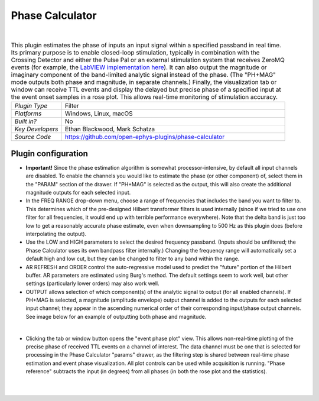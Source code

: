 .. _phasecalculator:
.. role:: raw-html-m2r(raw)
   :format: html

################
Phase Calculator
################

.. image:: ../../_static/images/plugins/phasecalculator/phasecalculator-01.png
  :alt: Phase Calculator plugin settings interface

|

.. csv-table:: This plugin estimates the phase of inputs an input signal within a specified passband in real time. Its primary purpose is to enable closed-loop stimulation, typically in combination with the Crossing Detector and either the Pulse Pal or an external stimulation system that receives ZeroMQ events (for example, the `LabVIEW implementation here <https://github.com/tne-lab/closed-loop-stim>`__). It can also output the magnitude or imaginary component of the band-limited analytic signal instead of the phase. (The "PH+MAG" mode outputs both phase and magnitude, in separate channels.) Finally, the visualization tab or window can receive TTL events and display the delayed but precise phase of a specified input at the event onset samples in a rose plot. This allows real-time monitoring of stimulation accuracy.
   :widths: 18, 80

   "*Plugin Type*", "Filter"
   "*Platforms*", "Windows, Linux, macOS"
   "*Built in?*", "No"
   "*Key Developers*", "Ethan Blackwood, Mark Schatza"
   "*Source Code*", "https://github.com/open-ephys-plugins/phase-calculator"

Plugin configuration
######################

* **Important!** Since the phase estimation algorithm is somewhat processor-intensive, by default all input channels are disabled. To enable the channels you would like to estimate the phase (or other component) of, select them in the "PARAM" section of the drawer. If "PH+MAG" is selected as the output, this will also create the additional magnitude outputs for each selected input.

* In the FREQ RANGE drop-down menu, choose a range of frequencies that includes the band you want to filter to. This determines which of the pre-designed Hilbert transformer filters is used internally (since if we tried to use one filter for all frequencies, it would end up with terrible performance everywhere). Note that the delta band is just too low to get a reasonably accurate phase estimate, even when downsampling to 500 Hz as this plugin does (before interpolating the output).

* Use the LOW and HIGH parameters to select the desired frequency passband. (Inputs should be unfiltered; the Phase Calculator uses its own bandpass filter internally.) Changing the frequency range will automatically set a default high and low cut, but they can be changed to filter to any band within the range.

* AR REFRESH and ORDER control the auto-regressive model used to predict the "future" portion of the Hilbert buffer. AR parameters are estimated using Burg's method. The default settings seem to work well, but other settings (particularly lower orders) may also work well.

* OUTPUT allows selection of which component(s) of the analytic signal to output (for all enabled channels). If PH+MAG is selected, a magnitude (amplitude envelope) output channel is added to the outputs for each selected input channel; they appear in the ascending numerical order of their corresponding input/phase output channels. See image below for an example of outputting both phase and magnitude.

.. image:: ../../_static/images/plugins/phasecalculator/phase_calculator_demo.png
  :alt: Phase Calculator demo

|

* Clicking the tab or window button opens the "event phase plot" view. This allows non-real-time plotting of the precise phase of received TTL events on a channel of interest. The data channel must be one that is selected for processing in the Phase Calculator "params" drawer, as the filtering step is shared between real-time phase estimation and event phase visualization. All plot controls can be used while acquisition is running. "Phase reference" subtracts the input (in degrees) from all phases (in both the rose plot and the statistics).

.. image:: ../../_static/images/plugins/phasecalculator/phase_calculator_visualizer.png
  :alt: Phase Calculator visualizer

|
|
